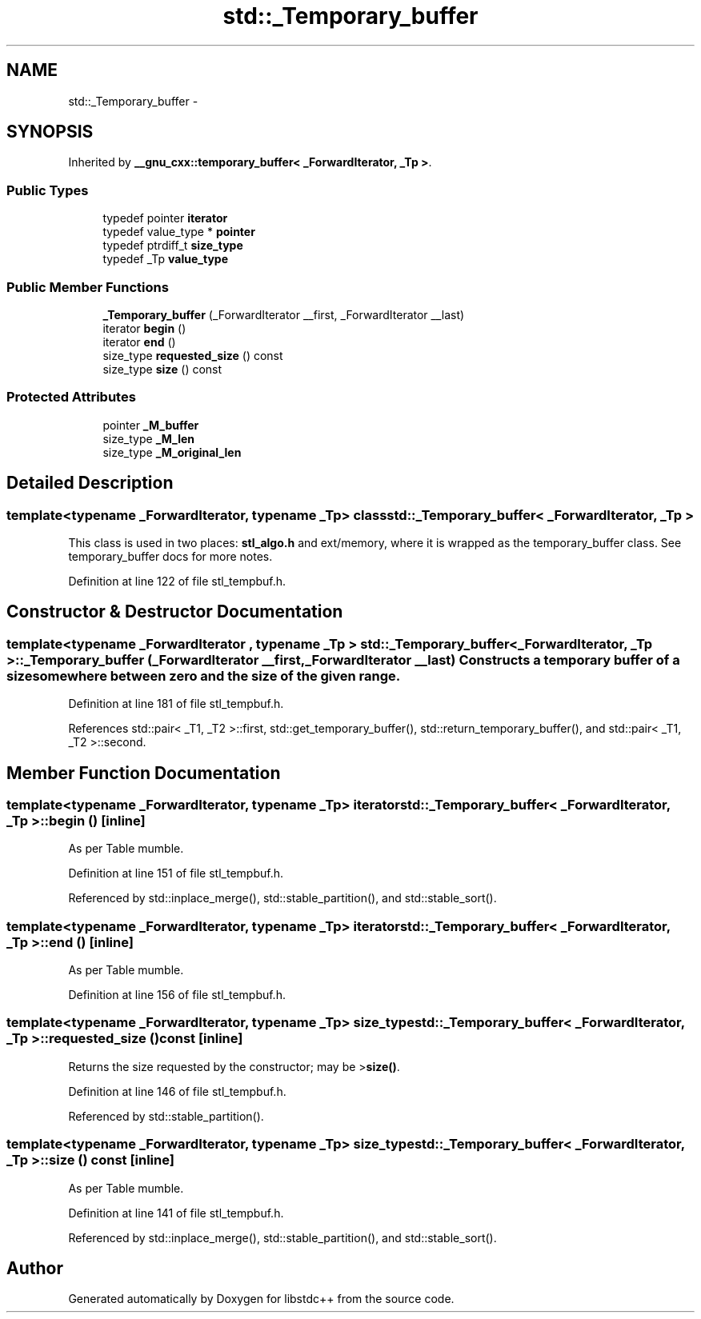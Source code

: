 .TH "std::_Temporary_buffer" 3 "Sun Oct 10 2010" "libstdc++" \" -*- nroff -*-
.ad l
.nh
.SH NAME
std::_Temporary_buffer \- 
.SH SYNOPSIS
.br
.PP
.PP
Inherited by \fB__gnu_cxx::temporary_buffer< _ForwardIterator, _Tp >\fP.
.SS "Public Types"

.in +1c
.ti -1c
.RI "typedef pointer \fBiterator\fP"
.br
.ti -1c
.RI "typedef value_type * \fBpointer\fP"
.br
.ti -1c
.RI "typedef ptrdiff_t \fBsize_type\fP"
.br
.ti -1c
.RI "typedef _Tp \fBvalue_type\fP"
.br
.in -1c
.SS "Public Member Functions"

.in +1c
.ti -1c
.RI "\fB_Temporary_buffer\fP (_ForwardIterator __first, _ForwardIterator __last)"
.br
.ti -1c
.RI "iterator \fBbegin\fP ()"
.br
.ti -1c
.RI "iterator \fBend\fP ()"
.br
.ti -1c
.RI "size_type \fBrequested_size\fP () const "
.br
.ti -1c
.RI "size_type \fBsize\fP () const "
.br
.in -1c
.SS "Protected Attributes"

.in +1c
.ti -1c
.RI "pointer \fB_M_buffer\fP"
.br
.ti -1c
.RI "size_type \fB_M_len\fP"
.br
.ti -1c
.RI "size_type \fB_M_original_len\fP"
.br
.in -1c
.SH "Detailed Description"
.PP 

.SS "template<typename _ForwardIterator, typename _Tp> class std::_Temporary_buffer< _ForwardIterator, _Tp >"
This class is used in two places: \fBstl_algo.h\fP and ext/memory, where it is wrapped as the temporary_buffer class. See temporary_buffer docs for more notes. 
.PP
Definition at line 122 of file stl_tempbuf.h.
.SH "Constructor & Destructor Documentation"
.PP 
.SS "template<typename _ForwardIterator , typename _Tp > \fBstd::_Temporary_buffer\fP< _ForwardIterator, _Tp >::\fB_Temporary_buffer\fP (_ForwardIterator __first, _ForwardIterator __last)"Constructs a temporary buffer of a size somewhere between zero and the size of the given range. 
.PP
Definition at line 181 of file stl_tempbuf.h.
.PP
References std::pair< _T1, _T2 >::first, std::get_temporary_buffer(), std::return_temporary_buffer(), and std::pair< _T1, _T2 >::second.
.SH "Member Function Documentation"
.PP 
.SS "template<typename _ForwardIterator, typename _Tp> iterator \fBstd::_Temporary_buffer\fP< _ForwardIterator, _Tp >::begin ()\fC [inline]\fP"
.PP
As per Table mumble. 
.PP
Definition at line 151 of file stl_tempbuf.h.
.PP
Referenced by std::inplace_merge(), std::stable_partition(), and std::stable_sort().
.SS "template<typename _ForwardIterator, typename _Tp> iterator \fBstd::_Temporary_buffer\fP< _ForwardIterator, _Tp >::end ()\fC [inline]\fP"
.PP
As per Table mumble. 
.PP
Definition at line 156 of file stl_tempbuf.h.
.SS "template<typename _ForwardIterator, typename _Tp> size_type \fBstd::_Temporary_buffer\fP< _ForwardIterator, _Tp >::requested_size () const\fC [inline]\fP"
.PP
Returns the size requested by the constructor; may be >\fBsize()\fP. 
.PP
Definition at line 146 of file stl_tempbuf.h.
.PP
Referenced by std::stable_partition().
.SS "template<typename _ForwardIterator, typename _Tp> size_type \fBstd::_Temporary_buffer\fP< _ForwardIterator, _Tp >::size () const\fC [inline]\fP"
.PP
As per Table mumble. 
.PP
Definition at line 141 of file stl_tempbuf.h.
.PP
Referenced by std::inplace_merge(), std::stable_partition(), and std::stable_sort().

.SH "Author"
.PP 
Generated automatically by Doxygen for libstdc++ from the source code.
